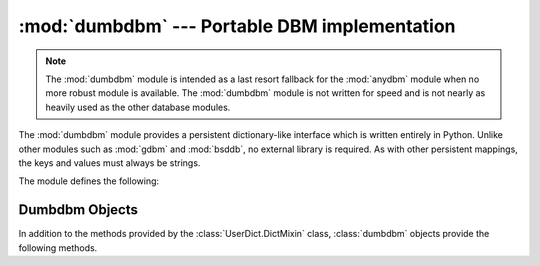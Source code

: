 
:mod:`dumbdbm` --- Portable DBM implementation
==============================================

.. module:: dumbdbm
   :synopsis: Portable implementation of the simple DBM interface.


.. index:: single: databases

.. note::

   The :mod:`dumbdbm` module is intended as a last resort fallback for the
   :mod:`anydbm` module when no more robust module is available. The :mod:`dumbdbm`
   module is not written for speed and is not nearly as heavily used as the other
   database modules.

The :mod:`dumbdbm` module provides a persistent dictionary-like interface which
is written entirely in Python.  Unlike other modules such as :mod:`gdbm` and
:mod:`bsddb`, no external library is required.  As with other persistent
mappings, the keys and values must always be strings.

The module defines the following:


.. exception:: error

   Raised on dumbdbm-specific errors, such as I/O errors.  :exc:`KeyError` is
   raised for general mapping errors like specifying an incorrect key.


.. function:: open(filename[, flag[, mode]])

   Open a dumbdbm database and return a dumbdbm object.  The *filename* argument is
   the basename of the database file (without any specific extensions).  When a
   dumbdbm database is created, files with :file:`.dat` and :file:`.dir` extensions
   are created.

   The optional *flag* argument is currently ignored; the database is always opened
   for update, and will be created if it does not exist.

   The optional *mode* argument is the Unix mode of the file, used only when the
   database has to be created.  It defaults to octal ``0666`` (and will be modified
   by the prevailing umask).


.. seealso::

   Module :mod:`anydbm`
      Generic interface to ``dbm``\ -style databases.

   Module :mod:`dbm`
      Similar interface to the DBM/NDBM library.

   Module :mod:`gdbm`
      Similar interface to the GNU GDBM library.

   Module :mod:`shelve`
      Persistence module which stores non-string data.

   Module :mod:`whichdb`
      Utility module used to determine the type of an existing database.


.. _dumbdbm-objects:

Dumbdbm Objects
---------------

In addition to the methods provided by the :class:`UserDict.DictMixin` class,
:class:`dumbdbm` objects provide the following methods.


.. method:: dumbdbm.sync()

   Synchronize the on-disk directory and data files.  This method is called by the
   :meth:`sync` method of :class:`Shelve` objects.

